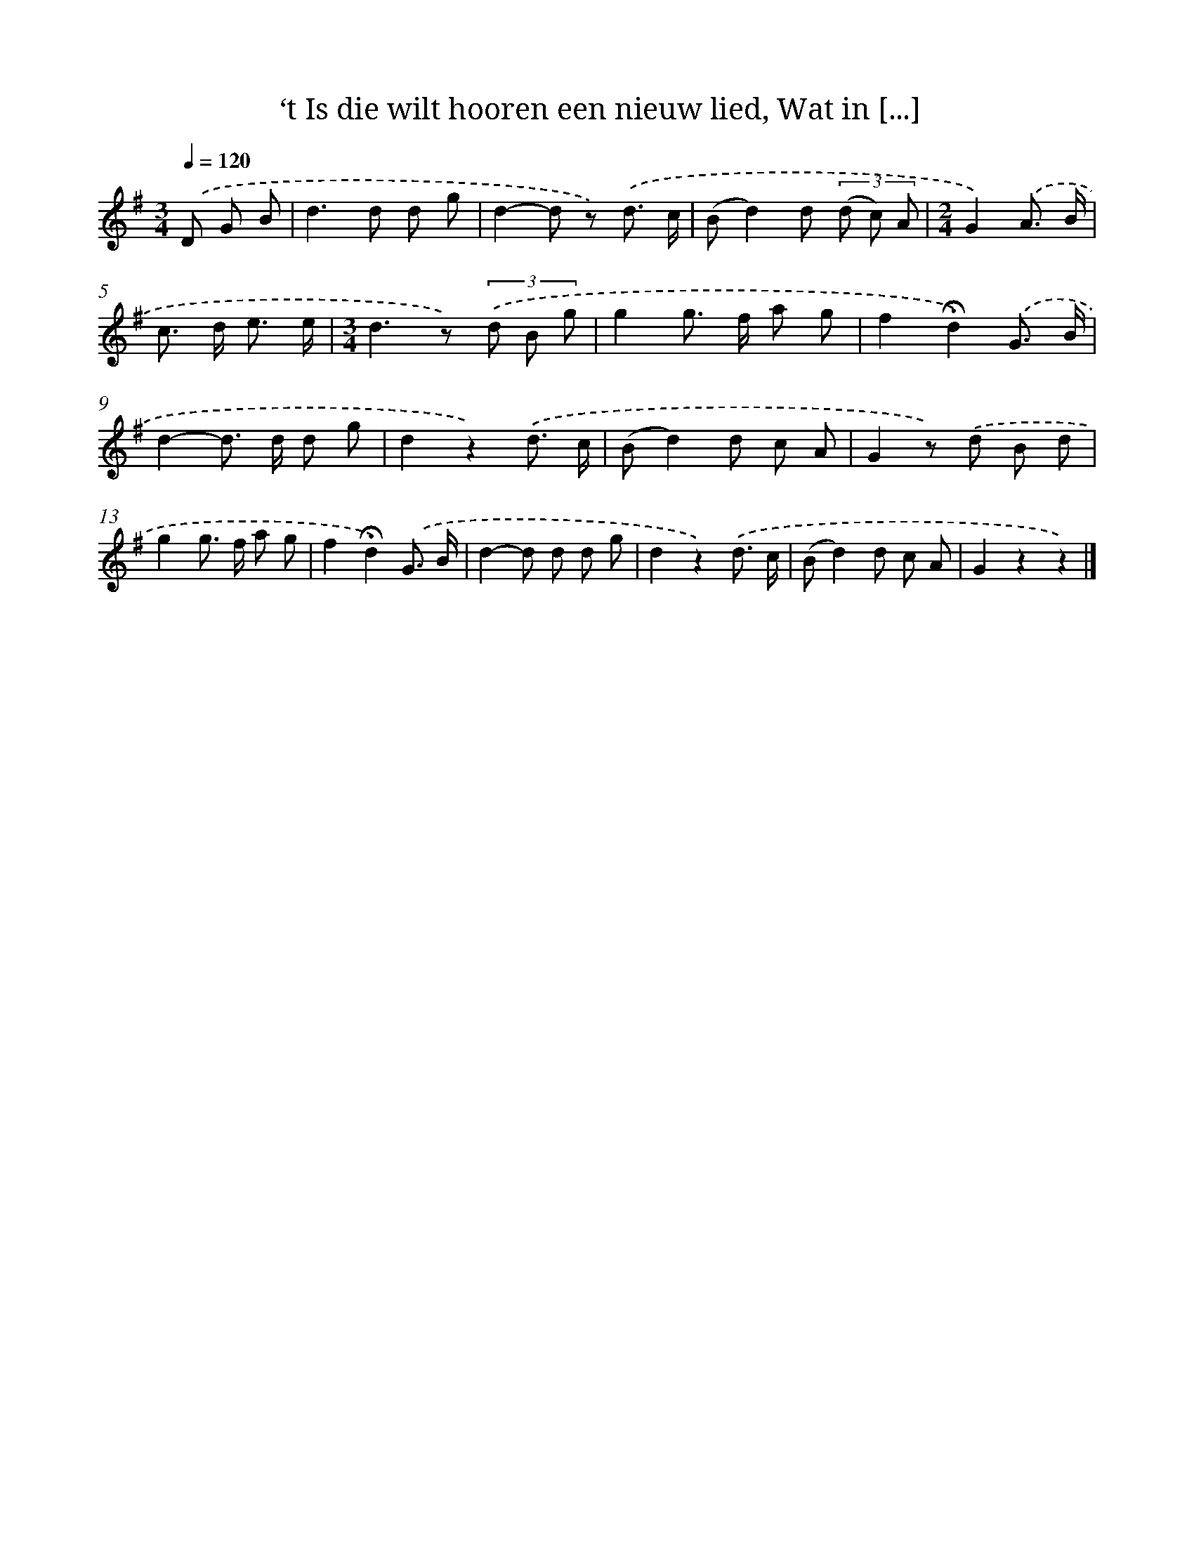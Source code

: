 X: 11004
T: ‘t Is die wilt hooren een nieuw lied, Wat in [...]
%%abc-version 2.0
%%abcx-abcm2ps-target-version 5.9.1 (29 Sep 2008)
%%abc-creator hum2abc beta
%%abcx-conversion-date 2018/11/01 14:37:11
%%humdrum-veritas 2297506340
%%humdrum-veritas-data 2351909308
%%continueall 1
%%barnumbers 0
L: 1/8
M: 3/4
Q: 1/4=120
K: G clef=treble
.('D G B [I:setbarnb 1]|
d2>d2 d g |
d2-d z) .('d3/ c/ |
(Bd2)d (3(d c) A |
[M:2/4]G2).('A3/ B/ |
c> d e3/ e/ |
[M:3/4]d2>z2) (3.('d B g |
g2g> f a g |
f2!fermata!d2).('G3/ B/ |
d2-d> d d g |
d2z2).('d3/ c/ |
(Bd2)d c A |
G2z) .('d B d |
g2g> f a g |
f2!fermata!d2).('G3/ B/ |
d2-d d d g |
d2z2).('d3/ c/ |
(Bd2)d c A |
G2z2z2) |]
